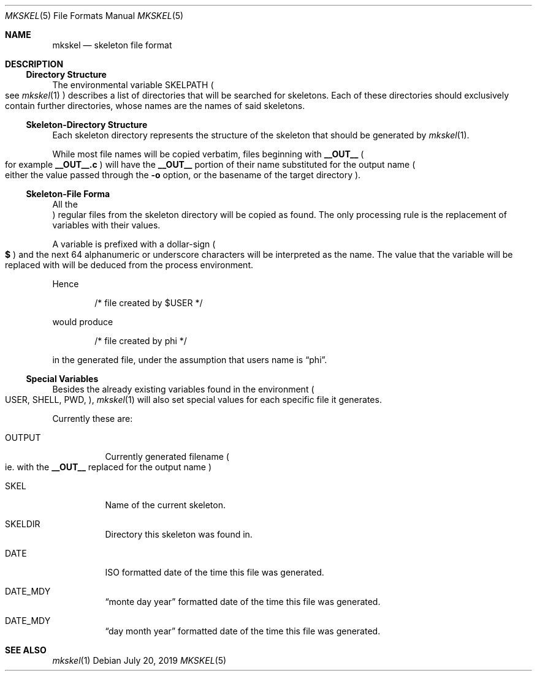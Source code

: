 .Dd July 20, 2019
.Dt MKSKEL 5
.Os
.Sh NAME
.Nm mkskel
.Nd skeleton file format
.Sh DESCRIPTION
.Ss Directory Structure
The environmental variable
.Ev SKELPATH
.Po
see
.Xr mkskel 1
.Pc
describes a list of directories that will be searched for skeletons.
Each of these directories should exclusively contain further directories,
whose names are the names of said skeletons.
.Ss Skeleton-Directory Structure
Each skeleton directory represents the structure of the skeleton that should be generated by
.Xr mkskel 1 .
.Pp
While most file names will be copied verbatim, files beginning with
.Li __OUT__
.Po
for example
.Li __OUT__.c
.Pc
will have the
.Li __OUT__
portion of their name substituted for the output name
.Po
either the value passed through the
.Fl o
option, or the basename of the target directory
.Pc .
.Ss Skeleton-File Forma
All the
.Pc regular
files from the skeleton directory will be copied as found.
The only processing rule is the replacement of variables with their values.
.Pp
A variable is prefixed with a dollar-sign
.Po
.Li $
.Pc
and the next 64 alphanumeric or underscore characters will be interpreted as the name.
The value that the variable will be replaced with will be deduced from the process environment.
.Pp
Hence
.Bd -literal -offset indent
/* file created by $USER */
.Ed
.Lp
would produce
.Bd -literal -offset indent
/* file created by phi */
.Ed
.Lp
in the generated file, under the assumption that users name is
.Dq phi .
.Ss Special Variables
Besides the already existing variables found in the environment
.Po
.Ev USER ,
.Ev SHELL ,
.Ev PWD ,
...
.Pc ,
.Xr mkskel 1
will also set special values for each specific file it generates.
.Pp
Currently these are:
.Bl -tag
.It Ev OUTPUT
Currently generated filename
.Po
ie. with the
.Li __OUT__
replaced for the output name
.Pc
.It Ev SKEL
Name of the current skeleton.
.It Ev SKELDIR
Directory this skeleton was found in.
.It Ev DATE
ISO formatted date of the time this file was generated.
.It Ev DATE_MDY
.Dq "monte day year"
formatted date of the time this file was generated.
.It Ev DATE_MDY
.Dq "day month year"
formatted date of the time this file was generated.
.El
.Sh SEE ALSO
.Xr mkskel 1
